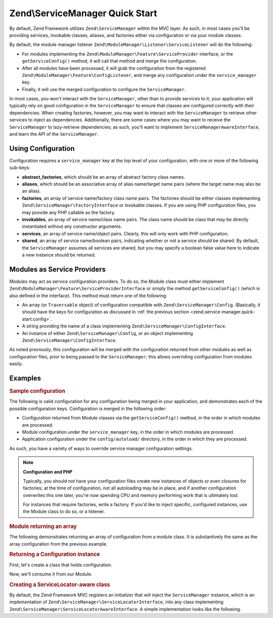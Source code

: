 .. _zend.service-manager.quick-start:

Zend\\ServiceManager Quick Start
================================

By default, Zend Framework utilizes ``Zend\ServiceManager`` within the MVC layer. As such, in most cases you'll be
providing services, invokable classes, aliases, and factories either via configuration or via your module classes.

By default, the module manager listener ``Zend\ModuleManager\Listener\ServiceListener`` will do the following:

- For modules implementing the ``Zend\ModuleManager\Feature\ServiceProvider`` interface, or the
  ``getServiceConfig()`` method, it will call that method and merge the configuration.

- After all modules have been processed, it will grab the configuration from the registered
  ``Zend\ModuleManager\Feature\ConfigListener``, and merge any configuration under the ``service_manager`` key.

- Finally, it will use the merged configuration to configure the ``ServiceManager``.

In most cases, you won't interact with the ``ServiceManager``, other than to provide services to it; your
application will typically rely on good configuration in the ``ServiceManager`` to ensure that classes are
configured correctly with their dependencies. When creating factories, however, you may want to interact with the
``ServiceManager`` to retrieve other services to inject as dependencies. Additionally, there are some cases where
you may want to receive the ``ServiceManager`` to lazy-retrieve dependencies; as such, you'll want to implement
``ServiceManagerAwareInterface``, and learn the API of the ``ServiceManager``.

.. _zend.service-manager.quick-start.config:

Using Configuration
-------------------

Configuration requires a ``service_manager`` key at the top level of your configuration, with one or more of the
following sub-keys:

- **abstract_factories**, which should be an array of abstract factory class names.

- **aliases**, which should be an associative array of alias name/target name pairs (where the target name may also
  be an alias).

- **factories**, an array of service name/factory class name pairs. The factories should be either classes
  implementing ``Zend\ServiceManager\FactoryInterface`` or invokable classes. If you are using PHP configuration
  files, you may provide any PHP callable as the factory.

- **invokables**, an array of service name/class name pairs. The class name should be class that may be directly
  instantiated without any constructor arguments.

- **services**, an array of service name/object pairs. Clearly, this will only work with PHP configuration.

- **shared**, an array of service name/boolean pairs, indicating whether or not a service should be shared. By
  default, the ``ServiceManager`` assumes all services are shared, but you may specify a boolean false value here
  to indicate a new instance should be returned.

.. _zend.service-manager.quick-start.module:

Modules as Service Providers
----------------------------

Modules may act as service configuration providers. To do so, the Module class must either implement
``Zend\ModuleManager\Feature\ServiceProviderInterface`` or simply the method ``getServiceConfig()`` (which
is also defined in the interface). This method must return one of the following:

- An array (or ``Traversable`` object) of configuration compatible with ``Zend\ServiceManager\Config``.
  (Basically, it should have the keys for configuration as discussed in :ref:`the previous section
  <zend.service-manager.quick-start.config>`.

- A string providing the name of a class implementing ``Zend\ServiceManager\ConfigInterface``.

- An instance of either ``Zend\ServiceManager\Config``, or an object implementing
  ``Zend\ServiceManager\ConfigInterface``.

As noted previously, this configuration will be merged with the configuration returned from other modules as well
as configuration files, prior to being passed to the ``ServiceManager``; this allows overriding configuration from
modules easily.

.. _zend.service-manager.quick-start.examples:

Examples
--------

.. _zend.service-manager.quick-start.examples.config-array:

.. rubric:: Sample configuration

The following is valid configuration for any configuration being merged in your application, and demonstrates each
of the possible configuration keys. Configuration is merged in the following order:

- Configuration returned from Module classes via the ``getServiceConfig()`` method, in the order in which
  modules are processed.

- Module configuration under the ``service_manager`` key, in the order in which modules are processed.

- Application configuration under the ``config/autoload/`` directory, in the order in which they are processed.

As such, you have a variety of ways to override service manager configuration settings.

.. code-block:: php
   :linenos:

   <?php
   // a module configuration, "module/SomeModule/config/module.config.php"
   return array(
       'service_manager' => array(
           'abstract_factories' => array(
               // Valid values include names of classes implementing
               // AbstractFactoryInterface, instances of classes implementing
               // AbstractFactoryInterface, or any PHP callbacks
               'SomeModule\Service\FallbackFactory',
           ),
           'aliases' => array(
               // Aliasing a FQCN to a service name
               'SomeModule\Model\User' => 'User',
               // Aliasing a name to a known service name
               'AdminUser' => 'User',
               // Aliasing to an alias
               'SuperUser' => 'AdminUser',
           ),
           'factories' => array(
               // Keys are the service names.
               // Valid values include names of classes implementing
               // FactoryInterface, instances of classes implementing
               // FactoryInterface, or any PHP callbacks
               'User'     => 'SomeModule\Service\UserFactory',
               'UserForm' => function ($serviceManager) {
                   $form = new SomeModule\Form\User();

                   // Retrieve a dependency from the service manager and inject it!
                   $form->setInputFilter($serviceManager->get('UserInputFilter'));
                   return $form;
               },
           ),
           'invokables' => array(
               // Keys are the service names
               // Values are valid class names to instantiate.
               'UserInputFiler' => 'SomeModule\InputFilter\User',
           ),
           'services' => array(
               // Keys are the service names
               // Values are objects
               'Auth' => new SomeModule\Authentication\AuthenticationService(),
           ),
           'shared' => array(
               // Usually, you'll only indicate services that should _NOT_ be
               // shared -- i.e., ones where you want a different instance
               // every time.
               'UserForm' => false,
           ),
       ),
   );

.. note::

   **Configuration and PHP**

   Typically, you should not have your configuration files create new instances of objects or even closures for
   factories; at the time of configuration, not all autoloading may be in place, and if another configuration
   overwrites this one later, you're now spending CPU and memory performing work that is ultimately lost.

   For instances that require factories, write a factory. If you'd like to inject specific, configured instances,
   use the Module class to do so, or a listener.

.. _zend.service-manager.quick-start.examples.return-array:

.. rubric:: Module returning an array

The following demonstrates returning an array of configuration from a module class. It is substantively the same as
the array configuration from the previous example.

.. code-block:: php
   :linenos:

   namespace SomeModule;

   class Module
   {
       public function getServiceConfig()
       {
           return array(
               'abstract_factories' => array(
                   // Valid values include names of classes implementing
                   // AbstractFactoryInterface, instances of classes implementing
                   // AbstractFactoryInterface, or any PHP callbacks
                   'SomeModule\Service\FallbackFactory',
               ),
               'aliases' => array(
                   // Aliasing a FQCN to a service name
                   'SomeModule\Model\User' => 'User',
                   // Aliasing a name to a known service name
                   'AdminUser' => 'User',
                   // Aliasing to an alias
                   'SuperUser' => 'AdminUser',
               ),
               'factories' => array(
                   // Keys are the service names.
                   // Valid values include names of classes implementing
                   // FactoryInterface, instances of classes implementing
                   // FactoryInterface, or any PHP callbacks
                   'User'     => 'SomeModule\Service\UserFactory',
                   'UserForm' => function ($serviceManager) {
                       // Note: we're already in the "SomeModule" namespace
                       $form = new Form\User();

                       // Retrieve a dependency from the service manager and inject it!
                       $form->setInputFilter($serviceManager->get('UserInputFilter'),
                       return $form;
                   },
               ),
               'invokables' => array(
                   // Keys are the service names
                   // Values are valid class names to instantiate.
                   'UserInputFiler' => 'SomeModule\InputFilter\User',
               ),
               'services' => array(
                   // Keys are the service names
                   // Values are objects
                   // Note: we're already in the "SomeModule" namespace
                   'Auth' => new Authentication\AuthenticationService(),
               ),
               'shared' => array(
                   // Usually, you'll only indicate services that should _NOT_ be
                   // shared -- i.e., ones where you want a different instance
                   // every time.
                   'UserForm' => false,
               ),
           );
       }
   }

.. _zend.service-manager.quick-start.examples.return-config-instance:

.. rubric:: Returning a Configuration instance

First, let's create a class that holds configuration.

.. code-block:: php
   :linenos:

   namespace SomeModule\Service;

   use SomeModule\Authentication;
   use SomeModule\Form;
   use Zend\ServiceManager\Config;
   use Zend\ServiceManager\ServiceManager;

   class ServiceConfiguration extends Configuration
   {
       /**
        * This is hard-coded for brevity.
        */
       public function configureServiceManager(ServiceManager $serviceManager)
       {
           $serviceManager->setFactory('User', 'SomeModule\Service\UserFactory');
           $serviceManager->setFactory('UserForm', function ($serviceManager) {
               $form = new Form\User();

               // Retrieve a dependency from the service manager and inject it!
               $form->setInputFilter($serviceManager->get('UserInputFilter'),
               return $form;
           });
           $serviceManager->setInvokableClass('UserInputFilter', 'SomeModule\InputFilter\User');
           $serviceManager->setService('Auth', new Authentication\AuthenticationService());
           $serviceManager->setAlias('SomeModule\Model\User', 'User');
           $serviceManager->setAlias('AdminUser', 'User');
           $serviceManager->setAlias('SuperUser', 'AdminUser');
           $serviceManager->setShared('UserForm', false);
       }
   }

Now, we'll consume it from our Module.

.. code-block:: php
   :linenos:

   namespace SomeModule;

   // We could implement Zend\ModuleManager\Feature\ServiceProviderInterface.
   // However, the module manager will still find the method without doing so.
   class Module
   {
       public function getServiceConfig()
       {
           return new Service\ServiceConfiguration();
           // OR:
           // return 'SomeModule\Service\ServiceConfiguration';
       }
   }

.. _zend.service-manager.quick-start.examples.service-manager-aware:

.. rubric:: Creating a ServiceLocator-aware class

By default, the Zend Framework MVC registers an initializer that will inject the ``ServiceManager`` instance, which is an implementation of ``Zend\ServiceManager\ServiceLocatorInterface``, into
any class implementing ``Zend\ServiceManager\ServiceLocatorAwareInterface``. A simple implementation looks like the following.

.. code-block:: php
   :linenos:

   namespace SomeModule\Controller\BareController;

   use Zend\ServiceManager\ServiceLocatorAwareInterface;
   use Zend\ServiceManager\ServiceLocatorInterface;
   use Zend\Stdlib\DispatchableInterface as Dispatchable;
   use Zend\Stdlib\RequestInterface as Request;
   use Zend\Stdlib\ResponseInterface as Response;

   class BareController implements
       Dispatchable,
       ServiceLocatorAwareInterface
   {
       protected $services;

       public function setServiceLocator(ServiceLocatorInterface $serviceLocator)
       {
           $this->services = $serviceLocator;
       }

       public function dispatch(Request $request, Response $response = null)
       {
           // ...

           // Retrieve something from the service manager
           $router = $this->services->get('Router');

           // ...
       }
   }



